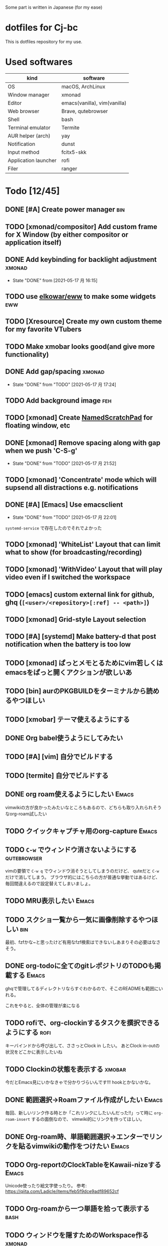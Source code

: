 Some part is written in Japanese (for my ease)

* dotfiles for Cj-bc

This is dotfiles repository for my use.

* Used softwares

| kind                 | software                     |
|----------------------+------------------------------|
| OS                   | macOS, ArchLinux             |
| Window manager       | xmonad                       |
| Editor               | emacs(vanilla), vim(vanilla) |
| Web browser          | Brave, qutebrowser           |
| Shell                | bash                         |
| Terminal emulator    | Termite                      |
| AUR helper (arch)    | yay                          |
| Notification         | dunst                        |
| Input method         | fcitx5-skk                   |
| Application launcher | rofi                         |
| Filer                | ranger                       |

* Todo [12/45]

** DONE [#A] Create power manager                                       :bin:
** TODO [xmonad/compositor] Add custom frame for X Window (by either compositor or application itself)
** DONE Add keybinding for backlight adjustment             :xmonad:
   - State "DONE"       from              [2021-05-17 月 16:15]
** TODO use [[https://github.com/elkowar/eww][elkowar/eww]] to make some widgets                      :eww:
** TODO [Xresource] Create my own custom theme for my favorite VTubers
** TODO Make xmobar looks good(and give more functionality)
** DONE Add gap/spacing                                              :xmonad:
   - State "DONE"       from "TODO"       [2021-05-17 月 17:24]
** TODO Add background image                                            :feh:
** TODO [xmonad] Create [[https://hackage.haskell.org/package/xmonad-contrib-0.16/docs/XMonad-Util-NamedScratchpad.html][NamedScratchPad]] for floating window, etc
** DONE [xmonad] Remove spacing along with gap when we push 'C-S-g'
   - State "DONE"       from "TODO"       [2021-05-17 月 21:52]
** TODO [xmonad] 'Concentrate' mode which will supsend all distractions e.g. notifications
** DONE [#A] [Emacs] Use emacsclient
   - State "DONE"       from "TODO"       [2021-05-17 月 22:01]
   =systemd-service= で存在したのでそれでよかった
** TODO [xmonad] 'WhiteList' Layout that can limit what to show (for broadcasting/recording)
** TODO [xmonad] 'WithVideo' Layout that will play video even if I switched the workspace
** TODO [emacs] custom external link for github, ghq (=[<user>/<repository>[:ref] -- <path>]=)
** TODO [xmonad] Grid-style Layout selection
** TODO [#A] [systemd] Make battery-d that post notification when the battery is too low
** TODO [xmonad] ぱっとメモとるためにvim若しくはemacsをぱっと開くアクションが欲しいあ
** TODO [bin] aurのPKGBUILDをターミナルから読めるやつほしい
** TODO [xmobar] テーマ使えるようにする
** DONE Org babel使うようにしてみたい
** TODO [#A] [vim] 自分でビルドする
** TODO [termite] 自分でビルドする
** DONE org roam使えるようにしたい                                    :Emacs:
   vimwikiの方が良かったみたいなところもあるので、どちらも取り入れられそうなorg-roam試したい
** TODO クイックキャプチャ用のorg-capture                            :Emacs:
** TODO ~C-w~ でウィンドウ消さないようにする                    :qutebrowser:
   vimの要領で ~C-w q~ でウィンドウ消そうとしてしまうのだけど、 quteだと ~C-w~ だけで消してしまう。
   ブラウザ的にはこちらの方が普通な挙動ではあるけど、毎回間違えるので設定替えてしまいましょ。
** TODO MRU表示したい                                                           :Emacs:
** TODO スクショ一覧から一気に画像削除するやつほしい                    :bin:
   最初、fzfかな~と思ったけど有用なfzf検索はできないしあまりその必要はなさそう。
** DONE org-todoに全てのgitレポジトリのTODOも掲載する                 :Emacs:
   ghqで管理してるディレクトリならすぐわかるので、そこのREADMEも範囲にいれる。

   これをやると、全体の管理が楽になる
** TODO rofiで、org-clockinするタスクを撰択できるようにする            :rofi:
   キーバインドから呼び出して、ささっとClock in したい。
   あとClock in-outの状況をどこかに表示したいね

** TODO Clockinの状態を表示する                                      :xmobar:
   今だとEmacs見にいかなきゃで分かりづらいんです!!!
   hookとかないかな。
   
** DONE 範囲選択→Roamファイル作成がしたい                             :Emacs:
   毎回、新しいリンク作る時とか「これリンクにしたいんだった!!」って時に ~org-roam-insert~ するの面倒なので、
   vimwiki的にリンクを作ってほしい。

** DONE Org-roam時、単語範囲選択→エンターでリンクを貼るvimwikiの動作をつけたい :Emacs:

** TODO Org-reportのClockTableをKawaii-nizeする                     :Emacs:
   Unicode使ったり絵文字使ったり。
   参考: https://qiita.com/Ladicle/items/feb5f9dce9adf89652cf
** TODO Org-roamから一つ単語を拾って表示する						     :bash:
** TODO ウィンドウを隠すためのWorkspace作る                          :xmonad:
** TODO Zoom用レイアウトとWorkspace                                  :xmonad:
** TODO Qutebrowserのpass連携                                   :qutebrowser:
** DONE Org-roam-modeを起動時に設定する                               :Emacs:
** TODO XMonadのProfileを分ける(配信用など)                          :xmonad:
** TODO メモをすぐ取れるようにする                                   :xmonad:
** TODO evilの設定 [0/2]                           :emacs:archlinux:
+ [ ] jk, jjでのエスケープ
+ [ ] ~C-u~ の有効化(適切かどうかも含めて
** DONE org modeのTodoアイテムを増やす               :emacs:orgmode:環境構築:
** TODO org-captureで各Projectile管理されたプロジェクトのREADMEにtodo追記したい :Emacs:
   今は一々開かないといけなくて面倒
* Installation

**  macOS

*This is old insallation*

#+begin_src bash
./init.sh
# dotfiles will be symlinked to each place. config file is 'config.txt'
# homebrew configuration ---
brew bundle install --file=dotfiles/brew/Brewfile  # for minimum, replace Brewfile with Brewfile-core
# Vundle & vim plugins installation ---
mkdir ~/.vim/bundle
git clone https://github.com/VundleVim/Vundle.vim.git ~/.vim/bundle/Vundle.vim
vim -C PluginInstall
# tmux plugin installation ---
git clone https://github.com/tmux-plugins/tpm ~/.tmux/plugins/tpm
tmux
# on tmux, press <PREFIX>+I (capital "I")
#+end_src
